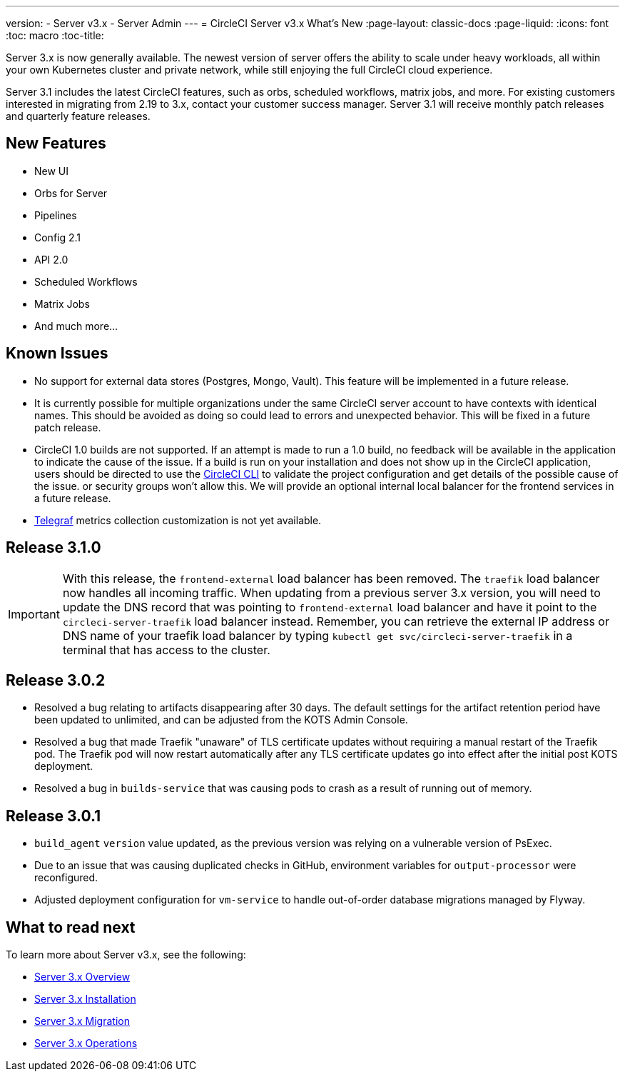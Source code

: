 ---
version:
- Server v3.x
- Server Admin
---
= CircleCI Server v3.x What's New
:page-layout: classic-docs
:page-liquid:
:icons: font
:toc: macro
:toc-title:

Server 3.x is now generally available. The newest version of server offers the ability to scale under heavy workloads,
all within your own Kubernetes cluster and private network, while still enjoying the full CircleCI cloud experience.

Server 3.1 includes the latest CircleCI features, such as orbs, scheduled workflows, matrix jobs, and more. For existing
customers interested in migrating from 2.19 to 3.x, contact your customer success manager. Server 3.1 will receive monthly
patch releases and quarterly feature releases.

toc::[]

== New Features

* New UI
* Orbs for Server
* Pipelines
* Config 2.1
* API 2.0
* Scheduled Workflows
* Matrix Jobs
* And much more...

== Known Issues

* No support for external data stores (Postgres, Mongo, Vault). This feature will be implemented in a future release.
* It is currently possible for multiple organizations under the same CircleCI server account to have contexts with
identical names. This should be avoided as doing so could lead to errors and unexpected behavior. This will be fixed in
a future patch release.
* CircleCI 1.0 builds are not supported. If an attempt is made to run a 1.0 build, no feedback will be available in the
application to indicate the cause of the issue. If a build is run on your installation and does not show up in the
CircleCI application, users should be directed to use the https://circleci.com/docs/2.0/local-cli/[CircleCI CLI] to validate the project configuration
and get details of the possible cause of the issue.
or security groups won’t allow this. We will provide an optional internal local balancer for the frontend services in a future release.
* https://docs.influxdata.com/telegraf/v1.18/[Telegraf] metrics collection customization is not yet available.

== Release 3.1.0

IMPORTANT: With this release, the `frontend-external` load balancer has been removed. The `traefik` load balancer now handles all incoming traffic. When updating from a previous server 3.x version, you will need to update the DNS record that was pointing to `frontend-external` load balancer and have it point to the `circleci-server-traefik` load balancer instead. Remember, you can retrieve the external IP address or DNS name of your traefik load balancer by typing `kubectl get svc/circleci-server-traefik` in a terminal that has access to the cluster.

== Release 3.0.2

- Resolved a bug relating to artifacts disappearing after 30 days. The default settings for the artifact retention period have been updated to unlimited, and can be adjusted from the KOTS Admin Console.
- Resolved a bug that made Traefik "unaware" of TLS certificate updates without requiring a manual restart of the Traefik pod. The Traefik pod will now restart automatically after any TLS certificate updates go into effect after the initial post KOTS deployment.
- Resolved a bug in `builds-service` that was causing pods to crash as a result of running out of memory.

== Release 3.0.1

- `build_agent` `version` value updated, as the previous version was relying on a vulnerable version of PsExec.
- Due to an issue that was causing duplicated checks in GitHub, environment variables for `output-processor` were reconfigured.
- Adjusted deployment configuration for `vm-service` to handle out-of-order database migrations managed by Flyway.

== What to read next
To learn more about Server v3.x, see the following:

* https://circleci.com/docs/2.0/server-3-whats-new[Server 3.x Overview]
* https://circleci.com/docs/2.0/server-3-install[Server 3.x Installation]
* https://circleci.com/docs/2.0/server-3-install-migration[Server 3.x Migration]
* https://circleci.com/docs/2.0/server-3-operator-overview[Server 3.x Operations]
